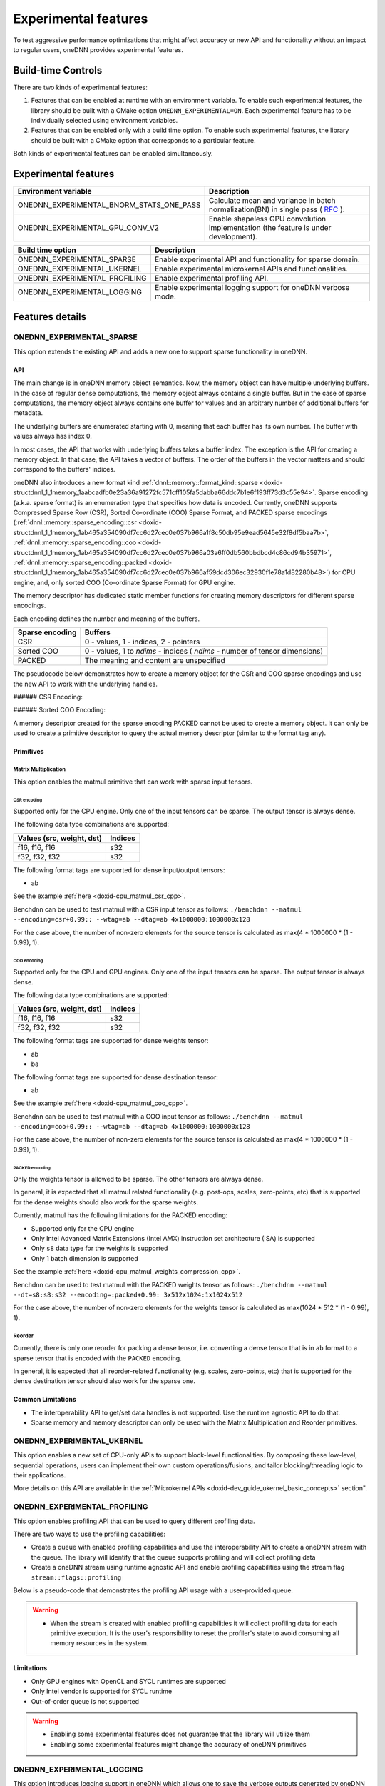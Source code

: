 .. index:: pair: page; Experimental features
.. _doxid-dev_guide_experimental:

Experimental features
=====================

To test aggressive performance optimizations that might affect accuracy or new API and functionality without an impact to regular users, oneDNN provides experimental features.

Build-time Controls
~~~~~~~~~~~~~~~~~~~

There are two kinds of experimental features:

#. Features that can be enabled at runtime with an environment variable. To enable such experimental features, the library should be built with a CMake option ``ONEDNN_EXPERIMENTAL=ON``. Each experimental feature has to be individually selected using environment variables.

#. Features that can be enabled only with a build time option. To enable such experimental features, the library should be built with a CMake option that corresponds to a particular feature.

Both kinds of experimental features can be enabled simultaneously.

Experimental features
~~~~~~~~~~~~~~~~~~~~~

=========================================  =======================================================================================================================================================================  
Environment variable                       Description                                                                                                                                                              
=========================================  =======================================================================================================================================================================  
ONEDNN_EXPERIMENTAL_BNORM_STATS_ONE_PASS   Calculate mean and variance in batch normalization(BN) in single pass ( `RFC <https://github.com/uxlfoundation/oneDNN/tree/rfcs/rfcs/20210519-single-pass-bnorm>`__ ).   
ONEDNN_EXPERIMENTAL_GPU_CONV_V2            Enable shapeless GPU convolution implementation (the feature is under development).                                                                                      
=========================================  =======================================================================================================================================================================

==============================  =============================================================  
Build time option               Description                                                    
==============================  =============================================================  
ONEDNN_EXPERIMENTAL_SPARSE      Enable experimental API and functionality for sparse domain.   
ONEDNN_EXPERIMENTAL_UKERNEL     Enable experimental microkernel APIs and functionalities.      
ONEDNN_EXPERIMENTAL_PROFILING   Enable experimental profiling API.                             
ONEDNN_EXPERIMENTAL_LOGGING     Enable experimental logging support for oneDNN verbose mode.   
==============================  =============================================================

Features details
~~~~~~~~~~~~~~~~

ONEDNN_EXPERIMENTAL_SPARSE
--------------------------

This option extends the existing API and adds a new one to support sparse functionality in oneDNN.

API
+++

The main change is in oneDNN memory object semantics. Now, the memory object can have multiple underlying buffers. In the case of regular dense computations, the memory object always contains a single buffer. But in the case of sparse computations, the memory object always contains one buffer for values and an arbitrary number of additional buffers for metadata.

The underlying buffers are enumerated starting with 0, meaning that each buffer has its own number. The buffer with values always has index 0.

In most cases, the API that works with underlying buffers takes a buffer index. The exception is the API for creating a memory object. In that case, the API takes a vector of buffers. The order of the buffers in the vector matters and should correspond to the buffers' indices.

oneDNN also introduces a new format kind :ref:`dnnl::memory::format_kind::sparse <doxid-structdnnl_1_1memory_1aabcadfb0e23a36a91272fc571cff105fa5dabba66ddc7b1e6f193ff73d3c55e94>`. Sparse encoding (a.k.a. sparse format) is an enumeration type that specifies how data is encoded. Currently, oneDNN supports Compressed Sparse Row (CSR), Sorted Co-ordinate (COO) Sparse Format, and PACKED sparse encodings (:ref:`dnnl::memory::sparse_encoding::csr <doxid-structdnnl_1_1memory_1ab465a354090df7cc6d27cec0e037b966a1f8c50db95e9ead5645e32f8df5baa7b>`, :ref:`dnnl::memory::sparse_encoding::coo <doxid-structdnnl_1_1memory_1ab465a354090df7cc6d27cec0e037b966a03a6ff0db560bbdbcd4c86cd94b35971>`, :ref:`dnnl::memory::sparse_encoding::packed <doxid-structdnnl_1_1memory_1ab465a354090df7cc6d27cec0e037b966af59dcd306ec32930f1e78a1d82280b48>`) for CPU engine, and, only sorted COO (Co-ordinate Sparse Format) for GPU engine.

The memory descriptor has dedicated static member functions for creating memory descriptors for different sparse encodings.

Each encoding defines the number and meaning of the buffers.

================  ============================================================================  
Sparse encoding   Buffers                                                                       
================  ============================================================================  
CSR               0 - values, 1 - indices, 2 - pointers                                         
Sorted COO        0 - values, 1 to *ndims* - indices ( *ndims* - number of tensor dimensions)   
PACKED            The meaning and content are unspecified                                       
================  ============================================================================

The pseudocode below demonstrates how to create a memory object for the CSR and COO sparse encodings and use the new API to work with the underlying handles.

###### CSR Encoding:

.. ref-code-block:: cpp

	using namespace :ref:`dnnl <doxid-namespacednnl>`;
	const :ref:`memory::dim <doxid-structdnnl_1_1memory_1a281426f169daa042dcf5379c8fce21a9>` M = 4, N = 6;
	const :ref:`memory::dim <doxid-structdnnl_1_1memory_1a281426f169daa042dcf5379c8fce21a9>` nnz = 5;
	const auto values_dt = :ref:`memory::data_type::f32 <doxid-structdnnl_1_1memory_1a8e83474ec3a50e08e37af76c8c075dcea512dc597be7ae761876315165dc8bd2e>`;
	const auto indices_dt = :ref:`memory::data_type::s32 <doxid-structdnnl_1_1memory_1a8e83474ec3a50e08e37af76c8c075dceaa860868d23f3a68323a2e3f6563d7f31>`;
	const auto pointers_dt = :ref:`memory::data_type::s32 <doxid-structdnnl_1_1memory_1a8e83474ec3a50e08e37af76c8c075dceaa860868d23f3a68323a2e3f6563d7f31>`;
	
	// Create a memory descriptor for CSR sparse encoding.
	const auto csr_md = :ref:`memory::desc::csr <doxid-structdnnl_1_1memory_1_1desc_1a7fe93a14828506260740fb439eaf6ed4>`(
	        {M, N}, // Dimensions
	        values_dt, // Data type of values
	        nnz, // Number of non-zero entries
	        indices_dt, // Data type of indices (metadata)
	        pointers_dt); // Data type of pointers (metadata)
	
	// A sparse matrix represented in the CSR format.
	std::vector<float> csr_values = {2.5f, 1.5f, 1.5f, 2.5f, 2.0f};
	std::vector<int32_t> csr_indices = {0, 2, 0, 5, 1};
	std::vector<int32_t> csr_pointers = {0, 1, 2, 4, 5, 5};
	
	// Create a memory object for the given buffers with values and metadata.
	:ref:`memory <doxid-structdnnl_1_1memory>` csr_mem(csr_md, :ref:`engine <doxid-structdnnl_1_1engine>`, {
	    csr_values.data(), // Buffer with values
	    csr_indices.data(), // Buffer with indices (metadata)
	    csr_pointers.data() // Buffer with pointers (metadata)
	    });
	
	const auto values_sz = csr_mem.get_size(0);
	const auto indices_sz = csr_mem.get_size(1);
	const auto pointers_sz = csr_mem.get_size(2);
	
	assert(values_sz == csr_values.size() * sizeof(float));
	assert(indices_sz == csr_indices.size() * sizeof(int32_t));
	assert(pointers_sz == csr_pointers.size() * sizeof(int32_t));
	
	void *values_handle = csr_mem.get_data_handle(0);
	void *indices_handle = csr_mem.get_data_handle(1);
	void *pointers_handle = csr_mem.get_data_handle(2);
	
	assert(values_handle == (void *)csr_values.data());
	assert(indices_handle == (void *)csr_indices.data());
	assert(pointers_handle == (void *)csr_pointers.data());

###### Sorted COO Encoding:

.. ref-code-block:: cpp

	using namespace :ref:`dnnl <doxid-namespacednnl>`;
	const :ref:`memory::dim <doxid-structdnnl_1_1memory_1a281426f169daa042dcf5379c8fce21a9>` M = 4, N = 6;
	const :ref:`memory::dim <doxid-structdnnl_1_1memory_1a281426f169daa042dcf5379c8fce21a9>` nnz = 5;
	const auto values_dt = :ref:`memory::data_type::f32 <doxid-structdnnl_1_1memory_1a8e83474ec3a50e08e37af76c8c075dcea512dc597be7ae761876315165dc8bd2e>`;
	const auto indices_dt = :ref:`memory::data_type::s32 <doxid-structdnnl_1_1memory_1a8e83474ec3a50e08e37af76c8c075dceaa860868d23f3a68323a2e3f6563d7f31>`;
	
	// Create a memory descriptor for COO sparse encoding.
	const auto coo_md = :ref:`memory::desc::coo <doxid-structdnnl_1_1memory_1_1desc_1a231f8a88d9f90f50ea2ae86c00182128>`(
	        {M, N}, // Dimensions
	        values_dt, // Data type of values
	        nnz, // Number of non-zero entries
	        indices_dt); // Data type of indices (metadata)
	
	// A sparse matrix represented in the COO format.
	std::vector<float> coo_values = {2.5f, 1.5f, 1.5f, 2.5f, 2.0f};
	std::vector<int32_t> coo_row_indices = {0, 1, 2, 2, 3};
	std::vector<int32_t> coo_col_indices = {0, 2, 0, 5, 1};
	
	// Create a memory object for the given buffers with values and metadata.
	:ref:`memory <doxid-structdnnl_1_1memory>` coo_mem(coo_md, :ref:`engine <doxid-structdnnl_1_1engine>`, {
	    coo_values.data(), // Buffer with values
	    coo_row_indices.data(), // Buffer with row indices (metadata)
	    coo_col_indices.data() // Buffer with column indices (metadata)
	    });
	
	const auto values_sz = coo_mem.get_size(0);
	const auto indices_sz = coo_mem.get_size(1);
	
	assert(values_sz == coo_values.size() * sizeof(float));
	assert(indices_sz == coo_row_indices.size() * sizeof(int32_t));
	assert(indices_sz == coo_col_indices.size() * sizeof(int32_t));
	
	void *values_handle = coo_mem.get_data_handle(0);
	void *row_indices_handle = coo_mem.get_data_handle(1);
	void *col_indices_handle = coo_mem.get_data_handle(2);
	
	assert(values_handle == (void *)coo_values.data());
	assert(row_indices_handle == (void *)coo_row_indices.data());
	assert(col_indices_handle == (void *)coo_col_indices.data());

A memory descriptor created for the sparse encoding PACKED cannot be used to create a memory object. It can only be used to create a primitive descriptor to query the actual memory descriptor (similar to the format tag ``any``).

Primitives
++++++++++

Matrix Multiplication
*********************

This option enables the matmul primitive that can work with sparse input tensors.

CSR encoding
^^^^^^^^^^^^

Supported only for the CPU engine. Only one of the input tensors can be sparse. The output tensor is always dense.

The following data type combinations are supported:

==========================  ========  
Values (src, weight, dst)   Indices   
==========================  ========  
f16, f16, f16               s32       
f32, f32, f32               s32       
==========================  ========

The following format tags are supported for dense input/output tensors:

* ab

See the example :ref:`here <doxid-cpu_matmul_csr_cpp>`.

Benchdnn can be used to test matmul with a CSR input tensor as follows: ``./benchdnn --matmul --encoding=csr+0.99:: --wtag=ab --dtag=ab 4x1000000:1000000x128``

For the case above, the number of non-zero elements for the source tensor is calculated as max(4 \* 1000000 \* (1 - 0.99), 1).

COO encoding
^^^^^^^^^^^^

Supported only for the CPU and GPU engines. Only one of the input tensors can be sparse. The output tensor is always dense.

The following data type combinations are supported:

==========================  ========  
Values (src, weight, dst)   Indices   
==========================  ========  
f16, f16, f16               s32       
f32, f32, f32               s32       
==========================  ========

The following format tags are supported for dense weights tensor:

* ab

* ba

The following format tags are supported for dense destination tensor:

* ab

See the example :ref:`here <doxid-cpu_matmul_coo_cpp>`.

Benchdnn can be used to test matmul with a COO input tensor as follows: ``./benchdnn --matmul --encoding=coo+0.99:: --wtag=ab --dtag=ab 4x1000000:1000000x128``

For the case above, the number of non-zero elements for the source tensor is calculated as max(4 \* 1000000 \* (1 - 0.99), 1).

PACKED encoding
^^^^^^^^^^^^^^^

Only the weights tensor is allowed to be sparse. The other tensors are always dense.

In general, it is expected that all matmul related functionality (e.g. post-ops, scales, zero-points, etc) that is supported for the dense weights should also work for the sparse weights.

Currently, matmul has the following limitations for the PACKED encoding:

* Supported only for the CPU engine

* Only Intel Advanced Matrix Extensions (Intel AMX) instruction set architecture (ISA) is supported

* Only ``s8`` data type for the weights is supported

* Only 1 batch dimension is supported

See the example :ref:`here <doxid-cpu_matmul_weights_compression_cpp>`.

Benchdnn can be used to test matmul with the PACKED weights tensor as follows: ``./benchdnn --matmul --dt=s8:s8:s32 --encoding=:packed+0.99: 3x512x1024:1x1024x512``

For the case above, the number of non-zero elements for the weights tensor is calculated as max(1024 \* 512 \* (1 - 0.99), 1).

Reorder
*******

Currently, there is only one reorder for packing a dense tensor, i.e. converting a dense tensor that is in ``ab`` format to a sparse tensor that is encoded with the ``PACKED`` encoding.

In general, it is expected that all reorder-related functionality (e.g. scales, zero-points, etc) that is supported for the dense destination tensor should also work for the sparse one.

Common Limitations
++++++++++++++++++

* The interoperability API to get/set data handles is not supported. Use the runtime agnostic API to do that.

* Sparse memory and memory descriptor can only be used with the Matrix Multiplication and Reorder primitives.

ONEDNN_EXPERIMENTAL_UKERNEL
---------------------------

This option enables a new set of CPU-only APIs to support block-level functionalities. By composing these low-level, sequential operations, users can implement their own custom operations/fusions, and tailor blocking/threading logic to their applications.

More details on this API are available in the :ref:`Microkernel APIs <doxid-dev_guide_ukernel_basic_concepts>` section".

ONEDNN_EXPERIMENTAL_PROFILING
-----------------------------

This option enables profiling API that can be used to query different profiling data.

There are two ways to use the profiling capabilities:

* Create a queue with enabled profiling capabilities and use the interoperability API to create a oneDNN stream with the queue. The library will identify that the queue supports profiling and will collect profiling data

* Create a oneDNN stream using runtime agnostic API and enable profiling capabilities using the stream flag ``stream::flags::profiling``

Below is a pseudo-code that demonstrates the profiling API usage with a user-provided queue.

.. ref-code-block:: cpp

	:ref:`dnnl::engine <doxid-structdnnl_1_1engine>` :ref:`engine <doxid-group__dnnl__api__primitives__common_1gga94efdd650364f4d9776cfb9b711cbdc1aad1943a9fd6d3d7ee1e6af41a5b0d3e7>`(engine::kind::gpu, 0);
	// Create a queue with enabled profiling mode.
	cl_command_queue ocl_queue {};
	cl_queue_properties props[] = {CL_QUEUE_PROPERTIES, CL_QUEUE_PROFILING_ENABLE, 0};
	ocl_queue = clCreateCommandQueueWithProperties(ocl_interop::get_context(engine),
	    ocl_interop::get_device(engine), props, ...);
	// Create dnnl::stream with the queue.
	:ref:`dnnl::stream <doxid-structdnnl_1_1stream>` stream = ocl_interop::make_stream(engine, ocl_queue);
	// Create a convolution primitive ... //
	// Reset profiler's state.
	:ref:`dnnl::reset_profiling <doxid-group__dnnl__api__profiling_1ga1d9547121faf3f10c23989c3ef05bc1e>`(stream);
	// Enqueue same primitive twice and wait for both executions to complete.
	conv_prim.execute(stream, ...)
	conv_prim.execute(stream, ...)
	stream.:ref:`wait <doxid-structdnnl_1_1stream_1a59985fa8746436057cf51a820ef8929c>`();
	// Query profiling data. The vector size will be equal to the number of
	// executions happened on the stream since the last `dnnl::reset_profiling`
	// call.
	std::vector<uint64_t> nsecs = :ref:`dnnl::get_profiling_data <doxid-group__dnnl__api__profiling_1ga0dc451b94cbeacb7a5e0c73c3071ee4e>`(stream, profiling_data_kind::time);
	assert(nsecs.size() == 2);
	// Reset profiler's state.
	:ref:`dnnl::reset_profiling <doxid-group__dnnl__api__profiling_1ga1d9547121faf3f10c23989c3ef05bc1e>`(stream);

.. warning:: 

   * When the stream is created with enabled profiling capabilities it will collect profiling data for each primitive execution. It is the user's responsibility to reset the profiler's state to avoid consuming all memory resources in the system.
   
   


Limitations
+++++++++++

* Only GPU engines with OpenCL and SYCL runtimes are supported

* Only Intel vendor is supported for SYCL runtime

* Out-of-order queue is not supported

.. warning:: 

   * Enabling some experimental features does not guarantee that the library will utilize them
   
   * Enabling some experimental features might change the accuracy of oneDNN primitives
   
   


ONEDNN_EXPERIMENTAL_LOGGING
---------------------------

This option introduces logging support in oneDNN which allows one to save the verbose outputs generated by oneDNN applications to user-specified logfiles. By setting ``ONEDNN_EXPERIMENTAL_LOGGING=ON``, a logging mechanism is built into oneDNN using the third-party `spdlog <https://github.com/gabime/spdlog>`__ library. Logging can then be enabled while running different applications by specifying the logfile path using ``ONEDNN_VERBOSE_LOGFILE`` :

.. ref-code-block:: cpp

	$ ONEDNN_VERBOSE=all ONEDNN_VERBOSE_LOGFILE=./logs/cnn_test_logger.log ./examples/cnn-inference-f32-cpp

When logging is enabled while running an application, it also requires that the verbose mode be enabled for the run using ``ONEDNN_VERBOSE``. When no logfile is specified, logging is automatically disabled and the verbose output is printed only to the console. For the specified logfile path, the logger creates the base directory and the logfile if they do not already exist. When the specified logfile already exists, the output is appended to the existing file until it reaches the maximum file size. Note: Multiple instances using the same filepath for ``DNNL_VERBOSE_LOGFILE`` will write to the same file during the API run. The spdlog mechanism supports handling multiple instances concurrently if they write to the same logfile but the expectation is to specify different logfiles for different instances via the runtime variables.

By default, logging is disabled in oneDNN and any verbose output generated by oneDNN is printed only to ``stdout``. The API is executed as a rotating lazy logger with a file size specified by ``ONEDNN_VERBOSE_LOGFILE_SIZE(=1024*1024*50)``. When logging is enabled, the user has the option to print verbose output to both ``stdout`` and the logfile by setting ``ONEDNN_VERBOSE_LOG_WITH_CONSOLE=1``. The runtime controls for oneDNN logging are listed as follows:

================================  ====================================================  
Runtime variable                  Description                                           
================================  ====================================================  
ONEDNN_VERBOSE_LOGFILE            Enables verbose logging and specifies logfile path.   
ONEDNN_VERBOSE_LOGFILE_SIZE       Specifies maximum size for the logfile.               
ONEDNN_VERBOSE_NUM_LOGFILES       Number of rotating logfiles for the logger.           
ONEDNN_VERBOSE_LOG_WITH_CONSOLE   Enables printing to both stdout and the logfile.      
================================  ====================================================

